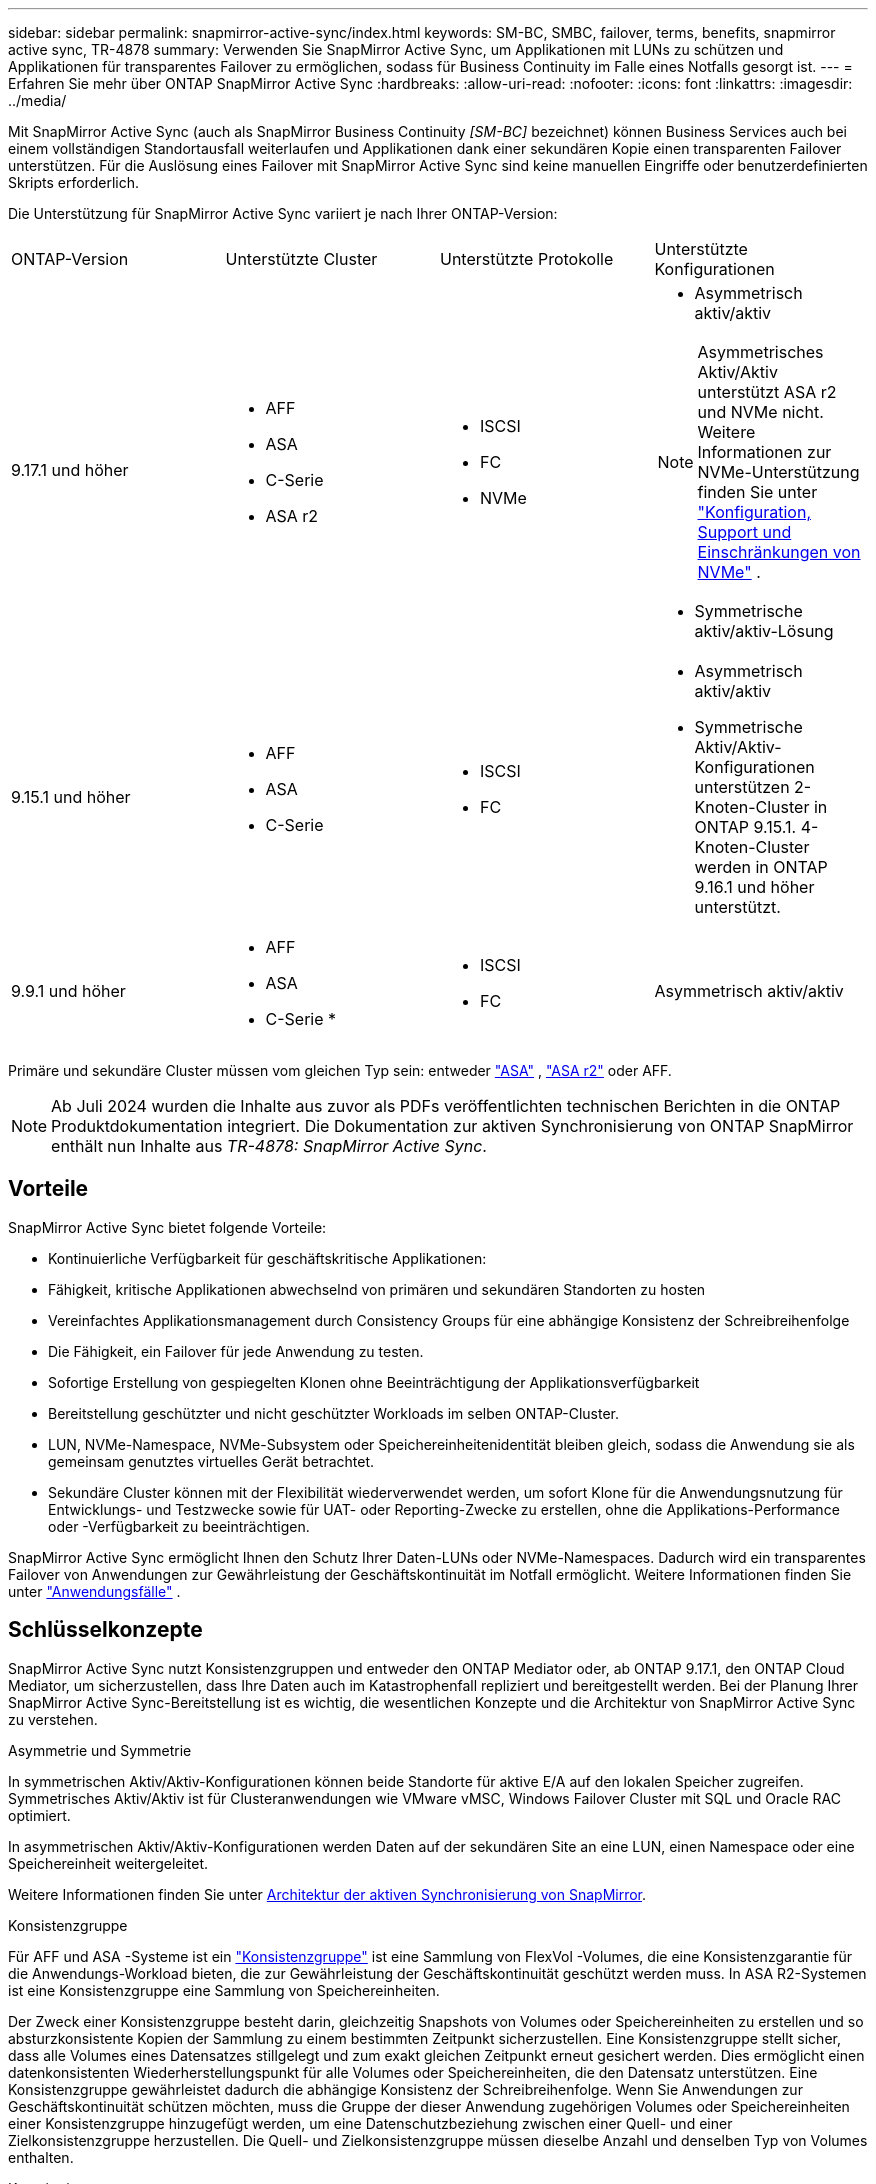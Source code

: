 ---
sidebar: sidebar 
permalink: snapmirror-active-sync/index.html 
keywords: SM-BC, SMBC, failover, terms, benefits, snapmirror active sync, TR-4878 
summary: Verwenden Sie SnapMirror Active Sync, um Applikationen mit LUNs zu schützen und Applikationen für transparentes Failover zu ermöglichen, sodass für Business Continuity im Falle eines Notfalls gesorgt ist. 
---
= Erfahren Sie mehr über ONTAP SnapMirror Active Sync
:hardbreaks:
:allow-uri-read: 
:nofooter: 
:icons: font
:linkattrs: 
:imagesdir: ../media/


[role="lead"]
Mit SnapMirror Active Sync (auch als SnapMirror Business Continuity _[SM-BC]_ bezeichnet) können Business Services auch bei einem vollständigen Standortausfall weiterlaufen und Applikationen dank einer sekundären Kopie einen transparenten Failover unterstützen. Für die Auslösung eines Failover mit SnapMirror Active Sync sind keine manuellen Eingriffe oder benutzerdefinierten Skripts erforderlich.

Die Unterstützung für SnapMirror Active Sync variiert je nach Ihrer ONTAP-Version:

[cols="4*"]
|===


| ONTAP-Version | Unterstützte Cluster | Unterstützte Protokolle | Unterstützte Konfigurationen 


| 9.17.1 und höher  a| 
* AFF
* ASA
* C-Serie
* ASA r2

 a| 
* ISCSI
* FC
* NVMe

 a| 
* Asymmetrisch aktiv/aktiv



NOTE: Asymmetrisches Aktiv/Aktiv unterstützt ASA r2 und NVMe nicht. Weitere Informationen zur NVMe-Unterstützung finden Sie unter link:../nvme/support-limitations.html["Konfiguration, Support und Einschränkungen von NVMe"] .

* Symmetrische aktiv/aktiv-Lösung




| 9.15.1 und höher  a| 
* AFF
* ASA
* C-Serie

 a| 
* ISCSI
* FC

 a| 
* Asymmetrisch aktiv/aktiv
* Symmetrische Aktiv/Aktiv-Konfigurationen unterstützen 2-Knoten-Cluster in ONTAP 9.15.1. 4-Knoten-Cluster werden in ONTAP 9.16.1 und höher unterstützt.




| 9.9.1 und höher  a| 
* AFF
* ASA
* C-Serie *

 a| 
* ISCSI
* FC

 a| 
Asymmetrisch aktiv/aktiv

|===
Primäre und sekundäre Cluster müssen vom gleichen Typ sein: entweder link:../san-admin/learn-about-asa.html["ASA"] , link:https://docs.netapp.com/us-en/asa-r2/get-started/learn-about.html["ASA r2"^] oder AFF.


NOTE: Ab Juli 2024 wurden die Inhalte aus zuvor als PDFs veröffentlichten technischen Berichten in die ONTAP Produktdokumentation integriert. Die Dokumentation zur aktiven Synchronisierung von ONTAP SnapMirror enthält nun Inhalte aus _TR-4878: SnapMirror Active Sync_.



== Vorteile

SnapMirror Active Sync bietet folgende Vorteile:

* Kontinuierliche Verfügbarkeit für geschäftskritische Applikationen:
* Fähigkeit, kritische Applikationen abwechselnd von primären und sekundären Standorten zu hosten
* Vereinfachtes Applikationsmanagement durch Consistency Groups für eine abhängige Konsistenz der Schreibreihenfolge
* Die Fähigkeit, ein Failover für jede Anwendung zu testen.
* Sofortige Erstellung von gespiegelten Klonen ohne Beeinträchtigung der Applikationsverfügbarkeit
* Bereitstellung geschützter und nicht geschützter Workloads im selben ONTAP-Cluster.
* LUN, NVMe-Namespace, NVMe-Subsystem oder Speichereinheitenidentität bleiben gleich, sodass die Anwendung sie als gemeinsam genutztes virtuelles Gerät betrachtet.
* Sekundäre Cluster können mit der Flexibilität wiederverwendet werden, um sofort Klone für die Anwendungsnutzung für Entwicklungs- und Testzwecke sowie für UAT- oder Reporting-Zwecke zu erstellen, ohne die Applikations-Performance oder -Verfügbarkeit zu beeinträchtigen.


SnapMirror Active Sync ermöglicht Ihnen den Schutz Ihrer Daten-LUNs oder NVMe-Namespaces. Dadurch wird ein transparentes Failover von Anwendungen zur Gewährleistung der Geschäftskontinuität im Notfall ermöglicht. Weitere Informationen finden Sie unter link:use-cases-concept.html["Anwendungsfälle"] .



== Schlüsselkonzepte

SnapMirror Active Sync nutzt Konsistenzgruppen und entweder den ONTAP Mediator oder, ab ONTAP 9.17.1, den ONTAP Cloud Mediator, um sicherzustellen, dass Ihre Daten auch im Katastrophenfall repliziert und bereitgestellt werden. Bei der Planung Ihrer SnapMirror Active Sync-Bereitstellung ist es wichtig, die wesentlichen Konzepte und die Architektur von SnapMirror Active Sync zu verstehen.

.Asymmetrie und Symmetrie
In symmetrischen Aktiv/Aktiv-Konfigurationen können beide Standorte für aktive E/A auf den lokalen Speicher zugreifen. Symmetrisches Aktiv/Aktiv ist für Clusteranwendungen wie VMware vMSC, Windows Failover Cluster mit SQL und Oracle RAC optimiert.

In asymmetrischen Aktiv/Aktiv-Konfigurationen werden Daten auf der sekundären Site an eine LUN, einen Namespace oder eine Speichereinheit weitergeleitet.

Weitere Informationen finden Sie unter xref:architecture-concept.html[Architektur der aktiven Synchronisierung von SnapMirror].

.Konsistenzgruppe
Für AFF und ASA -Systeme ist ein link:../consistency-groups/index.html["Konsistenzgruppe"] ist eine Sammlung von FlexVol -Volumes, die eine Konsistenzgarantie für die Anwendungs-Workload bieten, die zur Gewährleistung der Geschäftskontinuität geschützt werden muss. In ASA R2-Systemen ist eine Konsistenzgruppe eine Sammlung von Speichereinheiten.

Der Zweck einer Konsistenzgruppe besteht darin, gleichzeitig Snapshots von Volumes oder Speichereinheiten zu erstellen und so absturzkonsistente Kopien der Sammlung zu einem bestimmten Zeitpunkt sicherzustellen. Eine Konsistenzgruppe stellt sicher, dass alle Volumes eines Datensatzes stillgelegt und zum exakt gleichen Zeitpunkt erneut gesichert werden. Dies ermöglicht einen datenkonsistenten Wiederherstellungspunkt für alle Volumes oder Speichereinheiten, die den Datensatz unterstützen. Eine Konsistenzgruppe gewährleistet dadurch die abhängige Konsistenz der Schreibreihenfolge. Wenn Sie Anwendungen zur Geschäftskontinuität schützen möchten, muss die Gruppe der dieser Anwendung zugehörigen Volumes oder Speichereinheiten einer Konsistenzgruppe hinzugefügt werden, um eine Datenschutzbeziehung zwischen einer Quell- und einer Zielkonsistenzgruppe herzustellen. Die Quell- und Zielkonsistenzgruppe müssen dieselbe Anzahl und denselben Typ von Volumes enthalten.

.Konstitutive
Ein einzelnes Volume, LUN oder NVMe-Namespace (ab ONTAP 9.17.1), das Teil der Konsistenzgruppe ist, die in der SnapMirror Active Sync-Beziehung geschützt ist.

.ONTAP Mediator
Der link:../mediator/index.html["ONTAP Mediator"] empfängt Zustandsinformationen zu verbundenen ONTAP Clustern und -Knoten, koordiniert die Zusammenarbeit und ermittelt, ob jeder Knoten/Cluster fehlerfrei und betriebsbereit ist. ONTAP Mediator liefert Zustandsinformationen zu:

* Peer ONTAP Cluster
* Peer ONTAP Cluster Nodes
* Konsistenzgruppen (zur Definition der Failover-Einheiten in einer SnapMirror Active Sync Beziehung), für jede Konsistenzgruppe sind die folgenden Informationen angegeben:
+
** Replikationsstatus: Nicht initialisiert, synchron oder nicht synchronisiert
** Welcher Cluster hostet die primäre Kopie
** Operationskontext (wird für geplanten Failover verwendet)




Mit diesen ONTAP Mediator-Integritätsinformationen können Cluster zwischen verschiedenen Arten von Ausfällen unterscheiden und bestimmen, ob ein automatisiertes Failover durchgeführt werden soll. ONTAP Mediator ist eine der drei Parteien des SnapMirror Active Sync Quorums zusammen mit beiden ONTAP Clustern (primär und sekundär). Um einen Konsens zu erreichen, müssen mindestens zwei Parteien im Quorum einer bestimmten Operation zustimmen.


NOTE: Ab ONTAP 9.15.1 zeigt System Manager den Status der aktiven SnapMirror Synchronisierungsbeziehung von einem der beiden Cluster an. Sie können den Status des ONTAP Mediators auch von einem der Cluster aus im System Manager überwachen. In früheren Versionen von ONTAP zeigt System Manager den Status der aktiven SnapMirror Synchronisierungsbeziehungen vom Quell-Cluster an.

.ONTAP Cloud Mediator
ONTAP Cloud Mediator ist ab ONTAP 9.17.1 verfügbar. ONTAP Cloud Mediator bietet dieselben Dienste wie ONTAP Mediator, wird jedoch mit BlueXP in der Cloud gehostet.

.Geplantes Failover
Ein manueller Vorgang zum Ändern der Rollen von Kopien in einer aktiven SnapMirror Synchronisierungsbeziehung. Die primären Standorte werden zum sekundären Standort und der sekundäre zum primären Standort.

.Primary-First und Primary Bias
Die aktive Synchronisierung von SnapMirror nutzt ein Prinzip der primären Priorität, das der primären Kopie vorgibt, um I/O-Anfragen bei einer Netzwerkpartition zu bedienen.

Primär-Bias ist eine spezielle Quorum-Implementierung, die die Verfügbarkeit eines durch SnapMirror aktiv synchron geschützten Datensatzes verbessert. Wenn die primäre Kopie verfügbar ist, tritt Primary-Bias in Kraft, wenn der ONTAP Mediator nicht von beiden Clustern aus erreichbar ist.

Primary-First- und Primary-Bias werden ab ONTAP 9.15.1 in SnapMirror Active Sync unterstützt. Primäre Kopien werden in System Manager festgelegt und mit der REST-API und CLI ausgegeben.

.Automatisches ungeplantes Failover (AUFO)
Ein automatischer Vorgang zum Durchführen eines Failovers der Spiegelkopie. Der Vorgang erfordert Unterstützung durch den ONTAP Mediator, um festzustellen, dass die primäre Kopie nicht verfügbar ist.

.Out-of-Sync (OOS)
Wenn die Anwendungs-I/O nicht auf das sekundäre Speichersystem repliziert wird, wird es als **nicht synchron** gemeldet. Ein Status „nicht synchron“ bedeutet, dass die sekundären Volumes nicht mit dem primären Volume (Quelle) synchronisiert werden und dass die SnapMirror Replizierung nicht stattfindet.

Wenn der Spiegelungsstatus lautet `Snapmirrored`, weist dies auf einen Übertragungsfehler oder einen Übertragungsfehler aufgrund eines nicht unterstützten Vorgangs hin.

Die aktive Synchronisierung von SnapMirror unterstützt die automatische Neusynchronisierung, sodass Kopien in den InSync Status zurückkehren können.

Ab ONTAP 9.15.1 unterstützt SnapMirror Active Sync link:interoperability-reference.html#fan-out-configurations["Automatische Neukonfiguration in Fan-out-Konfigurationen"].

.Einheitliche und uneinheitliche Konfiguration
* **Uniform Host Access** bedeutet, dass Hosts von beiden Standorten mit allen Pfaden zu Storage Clustern auf beiden Standorten verbunden sind. Standortübergreifende Pfade sind über Entfernungen verteilt.
* **Uneinheitlicher Hostzugriff** bedeutet, dass Hosts an jedem Standort nur mit dem Cluster am selben Standort verbunden sind. Standortübergreifende Pfade und gestreckte Pfade sind nicht miteinander verbunden.



NOTE: Jeder SnapMirror Active Sync Bereitstellung wird ein einheitlicher Host-Zugriff unterstützt. Ein nicht einheitlicher Host-Zugriff wird nur für symmetrische aktiv/aktiv-Implementierungen unterstützt.

.Kein RPO
RPO steht für das Recovery Point Objective. Dies ist die Menge an Datenverlusten, die in einem bestimmten Zeitraum als akzeptabel erachtet werden. Ein RPO von null bedeutet, dass kein Datenverlust akzeptabel ist.

.Kein RTO
RTO steht für die Recovery Time Objective. Diese Zeitdauer wird für eine Applikation nach einem Ausfall, Ausfall oder anderen Datenverlusten für die unterbrechungsfreie Wiederherstellung des normalen Betriebs erachtet. Kein RTO bedeutet, dass keine Ausfallzeiten akzeptabel sind.
